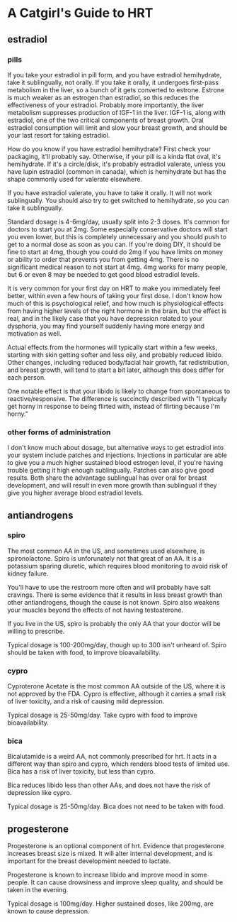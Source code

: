 * A Catgirl's Guide to HRT
** estradiol
*** pills
    If you take your estradiol in pill form, and you have estradiol hemihydrate, take it sublingually, not orally. If you take it orally, it undergoes first-pass metabolism in the liver, so a bunch of it gets converted to estrone. Estrone is much weaker as an estrogen than estradiol, so this reduces the effectiveness of your estradiol. Probably more importantly, the liver metabolism suppresses production of IGF-1 in the liver. IGF-1 is, along with estradiol, one of the two critical components of breast growth. Oral estradiol consumption will limit and slow your breast growth, and should be your last resort for taking estradiol.

    How do you know if you have estradiol hemihydrate? First check your packaging, it'll probably say. Otherwise, if your pill is a kinda flat oval, it's hemihydrate. If it's a circle/disk, it's probably estradiol valerate, unless you have lupin estradiol (common in canada), which is hemihydrate but has the shape commonly used for valerate elsewhere.

    If you have estradiol valerate, you have to take it orally. It will not work sublingually. You should also try to get switched to hemihydrate, so you can take it sublingually.

    Standard dosage is 4-6mg/day, usually split into 2-3 doses. It's common for doctors to start you at 2mg. Some especially conservative doctors will start you even lower, but this is completely unnecessary and you should push to get to a normal dose as soon as you can. If you're doing DIY, it should be fine to start at 4mg, though you could do 2mg if you have limits on money or ability to order that prevents you from getting 4mg. There is no significant medical reason to not start at 4mg. 4mg works for many people, but 6 or even 8 may be needed to get good blood estradiol levels.

    It is very common for your first day on HRT to make you immediately feel better, within even a few hours of taking your first dose. I don't know how much of this is psychological relief, and how much is physiological effects from having higher levels of the right hormone in the brain, but the effect is real, and in the likely case that you have depression related to your dysphoria, you may find yourself suddenly having more energy and motivation as well.

    Actual effects from the hormones will typically start within a few weeks, starting with skin getting softer and less oily, and probably reduced libido. Other changes, including reduced body/facial hair growth, fat redistribution, and breast growth, will tend to start a bit later, although this does differ for each person.

    One notable effect is that your libido is likely to change from spontaneous to reactive/responsive. The difference is succinctly described with "I typically get horny in response to being flirted with, instead of flirting because I'm horny."

*** other forms of administration
    I don't know much about dosage, but alternative ways to get estradiol into your system include patches and injections. Injections in particular are able to give you a much higher sustained blood estrogen level, if you're having trouble getting it high enough sublingually. Patches can also give good results. Both share the advantage sublingual has over oral for breast development, and will result in even more growth than sublingual if they give you higher average blood estradiol levels.
** antiandrogens
*** spiro
    The most common AA in the US, and sometimes used elsewhere, is spironolactone. Spiro is unforunately not that great of an AA. It is a potassium sparing diuretic, which requires blood monitoring to avoid risk of kidney failure.

    You'll have to use the restroom more often and will probably have salt cravings. There is some evidence that it results in less breast growth than other antiandrogens, though the cause is not known. Spiro also weakens your muscles beyond the effects of not having testosterone.

    If you live in the US, spiro is probably the only AA that your doctor will be willing to prescribe.

    Typical dosage is 100-200mg/day, though up to 300 isn't unheard of. Spiro should be taken with food, to improve bioavailability.
*** cypro
    Cyproterone Acetate is the most common AA outside of the US, where it is not approved by the FDA. Cypro is effective, although it carries a small risk of liver toxicity, and a risk of causing mild depression.

    Typical dosage is 25-50mg/day. Take cypro with food to improve bioavailability.
*** bica
    Bicalutamide is a weird AA, not commonly prescribed for hrt. It acts in a different way than spiro and cypro, which renders blood tests of limited use. Bica has a risk of liver toxicity, but less than cypro.

    Bica reduces libido less than other AAs, and does not have the risk of depression like cypro.

    Typical dosage is 25-50mg/day. Bica does not need to be taken with food.
** progesterone
   Progesterone is an optional component of hrt. Evidence that progesterone increases breast size is mixed. It will alter internal development, and is important for the breast development needed to lactate.

   Progesterone is known to increase libido and improve mood in some people. It can cause drowsiness and improve sleep quality, and should be taken in the evening.

   Typical dosage is 100mg/day. Higher sustained doses, like 200mg, are known to cause depression.
